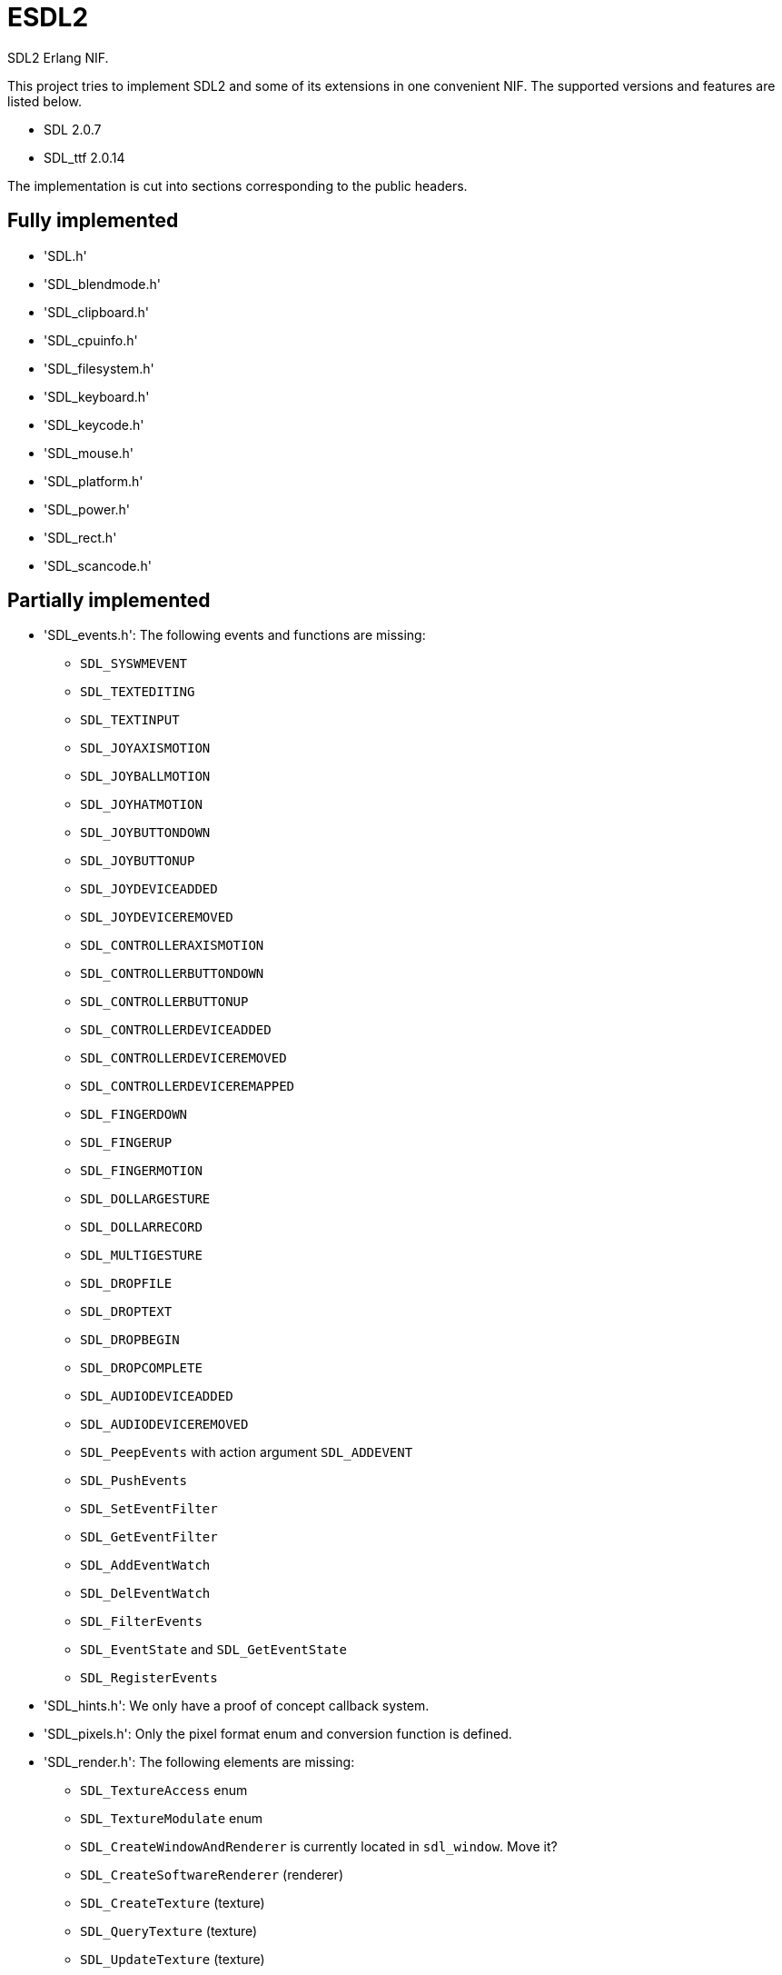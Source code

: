 = ESDL2

SDL2 Erlang NIF.

This project tries to implement SDL2 and some of its
extensions in one convenient NIF. The supported versions
and features are listed below.

* SDL 2.0.7
* SDL_ttf 2.0.14

The implementation is cut into sections corresponding
to the public headers.

== Fully implemented

* 'SDL.h'
* 'SDL_blendmode.h'
* 'SDL_clipboard.h'
* 'SDL_cpuinfo.h'
* 'SDL_filesystem.h'
* 'SDL_keyboard.h'
* 'SDL_keycode.h'
* 'SDL_mouse.h'
* 'SDL_platform.h'
* 'SDL_power.h'
* 'SDL_rect.h'
* 'SDL_scancode.h'

== Partially implemented

* 'SDL_events.h': The following events and functions are missing:
** `SDL_SYSWMEVENT`
** `SDL_TEXTEDITING`
** `SDL_TEXTINPUT`
** `SDL_JOYAXISMOTION`
** `SDL_JOYBALLMOTION`
** `SDL_JOYHATMOTION`
** `SDL_JOYBUTTONDOWN`
** `SDL_JOYBUTTONUP`
** `SDL_JOYDEVICEADDED`
** `SDL_JOYDEVICEREMOVED`
** `SDL_CONTROLLERAXISMOTION`
** `SDL_CONTROLLERBUTTONDOWN`
** `SDL_CONTROLLERBUTTONUP`
** `SDL_CONTROLLERDEVICEADDED`
** `SDL_CONTROLLERDEVICEREMOVED`
** `SDL_CONTROLLERDEVICEREMAPPED`
** `SDL_FINGERDOWN`
** `SDL_FINGERUP`
** `SDL_FINGERMOTION`
** `SDL_DOLLARGESTURE`
** `SDL_DOLLARRECORD`
** `SDL_MULTIGESTURE`
** `SDL_DROPFILE`
** `SDL_DROPTEXT`
** `SDL_DROPBEGIN`
** `SDL_DROPCOMPLETE`
** `SDL_AUDIODEVICEADDED`
** `SDL_AUDIODEVICEREMOVED`
** `SDL_PeepEvents` with action argument `SDL_ADDEVENT`
** `SDL_PushEvents`
** `SDL_SetEventFilter`
** `SDL_GetEventFilter`
** `SDL_AddEventWatch`
** `SDL_DelEventWatch`
** `SDL_FilterEvents`
** `SDL_EventState` and `SDL_GetEventState`
** `SDL_RegisterEvents`
* 'SDL_hints.h': We only have a proof of concept callback system.
* 'SDL_pixels.h': Only the pixel format enum and conversion function is defined.
* 'SDL_render.h': The following elements are missing:
** `SDL_TextureAccess` enum
** `SDL_TextureModulate` enum
** `SDL_CreateWindowAndRenderer` is currently located in `sdl_window`. Move it?
** `SDL_CreateSoftwareRenderer` (renderer)
** `SDL_CreateTexture` (texture)
** `SDL_QueryTexture` (texture)
** `SDL_UpdateTexture` (texture)
** `SDL_UpdateYUVTexture` (texture)
** `SDL_LockTexture` (texture)
** `SDL_UnlockTexture` (texture)
** `SDL_SetRenderTarget` (renderer)
** `SDL_GetRenderTarget` (renderer)
** `SDL_RenderIsClipEnabled` (renderer)
** `SDL_RenderReadPixels` (renderer)
* 'SDL_stdinc.h': Erlang does not come with the functions `copysign` and `scalbn`.
* 'SDL_surface.h': Only surface creation (via `IMG_Load`) and destruction is implemented. Might be better to move IMG_* functions in their own space.
** Everything in this header can be implemented as simple functions (as opposed to cast/call).
** We'll need to add functions to retrieve the pixel format and possibly pitch (though format+dimensions is enough to get it).
** We'll need to add extra functions for direct access to the pixels.
* 'SDL_ttf.h':
** A function to obtain the SDL_ttf version could be useful
** `TTF_Linked_Version` (if it makes sense, depends on how the library is loaded)
** `TTF_OpenFontRW` (unclear if we need it)
** `TTF_OpenFontIndexRW` (unclear if we need it)
** `TTF_GlyphIsProvided`
** `TTF_GlyphMetrics`
** `TTF_RenderGlyph_Solid`
** `TTF_RenderGlyph_Shaded`
** `TTF_RenderGlyph_Blended`
** `TTF_GetFontKerningSizeGlyphs`
* 'SDL_version.h': `SDL_GetRevisionNumber` must be implemented. The macros may also be useful.
* 'SDL_video.h': The following elements are missing:
** `SDL_WINDOWPOS_*` values for different displays
** `SDL_GetWindowSurface` (window)
** `SDL_UpdateWindowSurface` (window)
** `SDL_UpdateWindowSurfaceRects` (window)

== To be implemented

* 'SDL_audio.h'
* 'SDL_error.h' (for completion)
* 'SDL_gamecontroller.h'
* 'SDL_gesture.h'
* 'SDL_haptic.h'
* 'SDL_joystick.h'
* 'SDL_messagebox.h'
* 'SDL_rwops.h' (unclear if we need it)
* 'SDL_shape.h'
* 'SDL_system.h'
* 'SDL_syswm.h'
* 'SDL_timer.h' (unclear if we need it)
* 'SDL_touch.h'

Other SDL extensions need to be investigated and implemented.
We definitely want at least some of SDL_image and SDL_mixer.
We probably do not need SDL_net or SDL_rtf.

== OpenGL and Vulkan

For OpenGL we need to figure out whether we can call the functions from
wxErlang. If we can, great! If not, find an automated way to provide
access to OpenGL.

The following functions are related to OpenGL and Vulkan and still
need to be implemented:

* 'SDL_render.h':
** `SDL_GL_BindTexture`
** `SDL_GL_UnbindTexture`
* 'SDL_video.h':
** `SDL_GL_LoadLibrary` (unclear if we need it)
** `SDL_GL_GetProcAddress` (unclear if we need it)
** `SDL_GL_UnloadLibrary` (unclear if we need it)
** `SDL_GL_ExtensionSupported`
** `SDL_GL_ResetAttributes`
** `SDL_GL_SetAttribute`
** `SDL_GL_GetAttribute`
** `SDL_GL_MakeCurrent`
** `SDL_GL_GetCurrentWindow`
** `SDL_GL_GetCurrentContext`
** `SDL_GL_GetDrawableSize`
** `SDL_GL_SetSwapInterval`
** `SDL_GL_GetSwapInterval`
* 'SDL_vulkan.h'

== To be removed

* `SDL_SetMainReady` which has no public interface, only the NIF function.

== Don't implement

These don't make a lot of sense for Erlang.

* 'SDL_assert.h'
* 'SDL_atomic.h'
* 'SDL_bits.h'
* 'SDL_endian.h'
* 'SDL_events.h': the functions `SDL_WaitEvent` and `SDL_WaitEventTimeout` are blocking.
* 'SDL_loadso.h'
* 'SDL_log.h'
* 'SDL_main.h'
* 'SDL_mutex.h'
* 'SDL_quit.h' (only necessary when using `SDL_Main`?)
* 'SDL_stdinc.h': only a few functions are implemented, others are not interesting.
* 'SDL_thread.h'
* 'SDL_ttf.h': the rendering functions for `Text` and `UNICODE` are not interesting because they internally call the `UTF8` functions so we may as well provide utf8-encoded binaries directly. The `TTF_ByteSwappedUNICODE` also falls in this category and is not provided.
* 'SDL_video.h': the functions `SDL_CreateWindowFrom`, `SDL_SetWindowData` and `SDL_GetWindowData` take external data as argument.

== Nothing to implement

These are either private headers, duplicated OpenGL/Vulkan
headers or simply deprecated.

* 'SDL_config.h'
* 'SDL_config_android.h'
* 'SDL_config_iphoneos.h'
* 'SDL_config_macosx.h'
* 'SDL_config_minimal.h'
* 'SDL_config_pandora.h'
* 'SDL_config_psp.h'
* 'SDL_config_windows.h'
* 'SDL_config_winrt.h'
* 'SDL_config_wiz.h'
* 'SDL_copying.h'
* 'SDL_egl.h'
* 'SDL_name.h'
* 'SDL_opengl.h'
* 'SDL_opengl_glext.h'
* 'SDL_opengles.h'
* 'SDL_opengles2.h'
* 'SDL_opengles2_gl2.h'
* 'SDL_opengles2_gl2ext.h'
* 'SDL_opengles2_gl2platform.h'
* 'SDL_opengles2_khrplatform.h'
* 'SDL_revision.h'
* 'SDL_test.h'
* 'SDL_test_assert.h'
* 'SDL_test_common.h'
* 'SDL_test_compare.h'
* 'SDL_test_crc32.h'
* 'SDL_test_font.h'
* 'SDL_test_fuzzer.h'
* 'SDL_test_harness.h'
* 'SDL_test_images.h'
* 'SDL_test_log.h'
* 'SDL_test_md5.h'
* 'SDL_test_memory.h'
* 'SDL_test_random.h'
* 'SDL_types.h'
* 'begin_code.h'
* 'close_code.h'

== Thoughts on callbacks

SDL2 has a number of callback interfaces. While we probably
do not want to implement some of them (like the OS-specific
callbacks for Windows and iOS) we do need others.

Callbacks that have no return value are easy to implement.
The idea is to have an Erlang process that waits for messages
containing the callback MFA to execute. The following callbacks
have no return value and no other caveat:

* `SDL_AudioCallback`
* `SDL_iOSSetAnimationCallback` (iOS)
* `SDL_SetWindowsMessageHook` (Windows)

The callback functions for hints do not have a return value
either, but they have an extra caveat: there can be more
than one per hint. SDL2 identifies these callbacks with the
tuple `(callback, userdata)` and we need to give SDL2 this
same tuple in order to remove the callback.

The best way to handle this is probably to do it mostly via
Erlang where a process would take care of the callbacks and
would enable/disable the SDL2 callbacks when required. The
`userdata` would in this case always be `NULL` since all the
handling would be done from the Erlang side.

The alternative would be to create a resource per callback
that the user would have to keep around and that's not very
convenient.

The functions in question are:

* `SDL_AddHintCallback`
* `SDL_DelHintCallback`

Other callbacks have a return value but otherwise work in a
slightly different manner from each other. The callback can
be invoked in a similar manner to others, by sending a message
to the Erlang code. The difficulty comes in returning the
result to the NIF code. The solution for doing that
will vary depending on the callback in question.

There can be one window hit test callback per window. This
means we can use the window's user data for storing the
result and then signal the NIF to read from it using the
NIF mutex/cond mechanism. Both of those can also be stored
in the window's user data.

This means the window must be sent to Erlang and passed
back to the NIF when giving the result back, which should
be trivial. The callback data can stay empty since we
store everything in the window data.

The function in question is:

* `SDL_SetWindowHitTest`

The final set of callbacks is timers. When you add a timer
it returns a `TimerID` and you can use it to remove the
timer. In addition, the callback can decide to change the
timer interval or to stop the timer. Unlike for windows
there is no way to attach information to a `TimerID` so
a separate solution will be necessary. Since there can
be any number of timers and they can fire off at any
time then some kind of queue will be necessary to store
return values.

Even though we don't know the `TimerID` when setting up
the timer, we should be able to keep it around in the
same data structure used for the callback extra parameter.
There is however the concern of memory allocation: we
will probably need to hook into all functions that can
remove timers to make sure we free the memory we allocated
too.

They're the hardest callback functions to implement, but
thankfully they're also some of the least interesting
considering Erlang already comes with many ways to deal
with timers.

Even if we do implement them, their scope may be reduced
so that we always return the same interval as a return
value and therefore don't allow changing the interval or
stopping the timer from inside a timer callback.

The functions in question are:

* `SDL_AddTimer`
* `SDL_RemoveTimer`

Other than hints, it should be possible to have a common
mechanism for all callbacks. The following messages may
be sent from the NIF:

* `{callback, M, F, Args}` for `void`
* `{callback, M, F, Args, ResF, ResExtraArg}` for others

The `esdl2:ResF(Result, ResExtraArg)` function would be
called in the second case after the callback returns.
The NIF function can then decide what the appropriate
behavior is for sending the result back to the SDL2
callback.

The main concern when dealing with SDL2 callbacks is
the memory allocations since SDL2 will not free the
memory we allocate. Solutions should be extra careful
not to introduce leaks and try to avoid allocating
memory entirely for callbacks. When not possible then
the memory must be allocated and freed in the course
of running the Erlang callback and not be kept any
longer.
